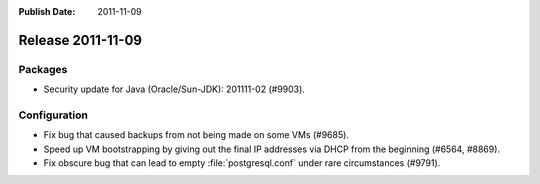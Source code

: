 :Publish Date: 2011-11-09

Release 2011-11-09
------------------

Packages
^^^^^^^^

- Security update for Java (Oracle/Sun-JDK): 201111-02 (#9903).

Configuration
^^^^^^^^^^^^^

- Fix bug that caused backups from not being made on some VMs (#9685).
- Speed up VM bootstrapping by giving out the final IP addresses via DHCP from
  the beginning (#6564, #8869).
- Fix obscure bug that can lead to empty :file:`postgresql.conf` under rare
  circumstances (#9791).

